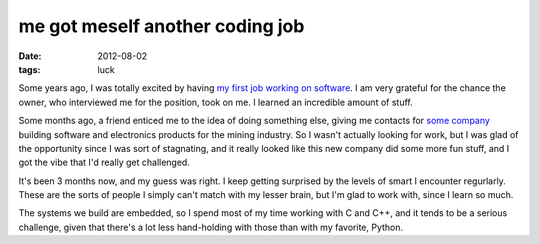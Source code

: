 me got meself another coding job
================================

:date: 2012-08-02
:tags: luck



Some years ago, I was totally excited by having `my first job working on
software`_. I am very grateful for the chance the owner, who interviewed
me for the position, took on me. I learned an incredible amount of
stuff.

Some months ago, a friend enticed me to the idea of doing something
else, giving me contacts for `some company`_ building software and
electronics products for the mining industry. So I wasn't actually
looking for work, but I was glad of the opportunity since I was sort of
stagnating, and it really looked like this new company did some more fun
stuff, and I got the vibe that I'd really get challenged.

It's been 3 months now, and my guess was right. I keep getting surprised
by the levels of smart I encounter regurlarly. These are the sorts of
people I simply can't match with my lesser brain, but I'm glad to work
with, since I learn so much.

The systems we build are embedded, so I spend most of my time working
with C and C++, and it tends to be a serious challenge, given that
there's a lot less hand-holding with those than with my favorite,
Python.

.. _my first job working on software: http://tshepang.net/me-got-meself-a-coding-job
.. _some company: http://www.embedded-iq.com
